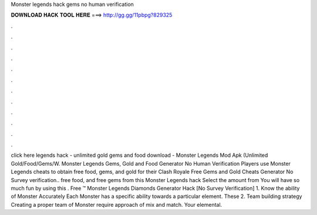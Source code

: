 Monster legends hack gems no human verification

𝐃𝐎𝐖𝐍𝐋𝐎𝐀𝐃 𝐇𝐀𝐂𝐊 𝐓𝐎𝐎𝐋 𝐇𝐄𝐑𝐄 ===> http://gg.gg/11pbpg?829325

.

.

.

.

.

.

.

.

.

.

.

.

click here  legends hack - unlimited gold gems and food download - Monster Legends Mod Apk (Unlimited Gold/Food/Gems/W. Monster Legends Gems, Gold and Food Generator No Human Verification Players use Monster Legends cheats to obtain free food, gems, and gold for their Clash Royale Free Gems and Gold Cheats Generator No Survey verification.. free food, and free gems from this Monster Legends hack Select the amount from You will have so much fun by using this . Free ™ Monster Legends Diamonds Generator Hack [No Survey Verification] 1. Know the ability of Monster Accurately Each Monster has a specific ability towards a particular element. These 2. Team building strategy Creating a proper team of Monster require approach of mix and match. Your elemental.